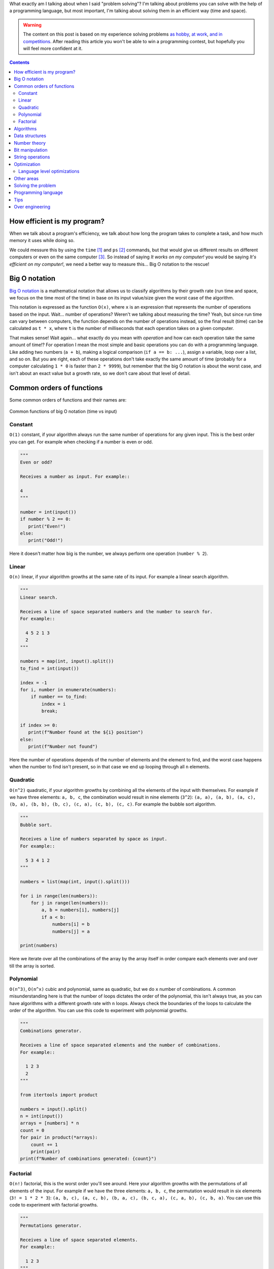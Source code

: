 .. title: Problem Solving Basics - with Python tips
.. date: 2021-03-27
.. category: problem solving, python
.. description: Basic concepts and tips for solving programming problems.

What exactly am I talking about when I said "problem solving"?
I'm talking about problems you can solve with the help of a programming language,
but most important, I'm talking about solving them in an efficient way (time and space).

.. warning::

   The content on this post is based on my experience solving problems
   `as hobby <https://www.hackerrank.com/stsewd>`__,
   `at work <link://filename/pages/about.rst>`__,
   `and in competitions <link://filename/posts/devsucodejam-2019.rst>`__.
   After reading this article you won't be able to win a programming contest,
   but hopefully you will feel more confident at it.

.. contents::
   :depth: 3

How efficient is my program?
----------------------------

When we talk about a program's efficiency,
we talk about how long the program takes to complete a task,
and how much memory it uses while doing so.

We could messure this by using the ``time`` [#time]_ and ``ps`` [#ps]_ commands,
but that would give us different results on different computers or even on the same computer [#different-results-same-pc]_.
So instead of saying *It works on my computer!* you would be saying *It's efficient on my computer!*,
we need a better way to measure this... Big O notation to the rescue!

Big O notation
--------------

`Big O notation <https://en.wikipedia.org/wiki/Big_O_notation>`__
is a mathematical notation that allows us to classify algorithms by their growth rate
(run time and space, we focus on the time most of the time) in base on its input value/size given the worst case of the algorithm.

This notation is expressed as the function ``O(x)``,
where ``x`` is an expression that represents the number of operations based on the input.
Wait... number of operations? Weren't we talking about measuring the time?
Yeah, but since run time can vary between computers, the function depends on the number of operations instead,
so the final result (time) can be calculated as ``t * x``, where ``t`` is the number of milliseconds that each operation takes on a given computer.

That makes sense! Wait again...
what exactly do you mean with *operation* and how can each operation take the same amount of time!?
For operation I mean the most simple and basic operations you can do with a programming language.
Like adding two numbers (``a + b``), making a logical comparison (``if a == b: ...``),
assign a variable, loop over a list, and so on.
But you are right, each of these operations don't take exactly the same amount of time
(probably for a computer calculating ``1 * 0`` is faster than ``2 * 9999``),
but remember that the big O notation is about the worst case, and isn't about an exact value but a growth rate,
so we don't care about that level of detail.

Common orders of functions
--------------------------

Some common orders of functions and their names are:

.. figure:: /images/problem-solving/big-o-notation.png
   :target: /images/problem-solving/big-o-notation.png
   :align: center

   Common functions of big O notation (time vs input)

Constant
````````

``O(1)`` constant, if your algorithm always run the same number of operations for any given input.
This is the best order you can get.
For example when checking if a number is even or odd.

.. code:: python

   """
   Even or odd?

   Receives a number as input. For example::

   4
   """

   number = int(input())
   if number % 2 == 0:
      print("Even!")
   else:
      print("Odd!")

Here it doesn't matter how big is the number,
we always perform one operation (``number % 2``).

Linear
``````

``O(n)`` linear, if your algorithm growths at the same rate of its input.
For example a linear search algorithm.

.. code:: python

   """
   Linear search.

   Receives a line of space separated numbers and the number to search for.
   For example::

     4 5 2 1 3
     2
   """

   numbers = map(int, input().split())
   to_find = int(input())

   index = -1
   for i, number in enumerate(numbers):
       if number == to_find:
           index = i
           break;

   if index >= 0:
      print(f"Number found at the ${i} position")
   else:
      print(f"Number not found")

Here the number of operations depends of the number of elements and the element to find,
and the worst case happens when the number to find isn't present,
so in that case we end up looping through all ``n`` elements.

Quadratic
`````````

``O(n^2)`` quadratic, if your algorithm growths by combining all the elements of the input with themselves.
For example if we have three elements: ``a, b, c``,
the combination would result in nine elements (``3^2``):
``(a, a), (a, b), (a, c), (b, a), (b, b), (b, c), (c, a), (c, b), (c, c)``.
For example the bubble sort algorithm.

.. code:: python

   """
   Bubble sort.

   Receives a line of numbers separated by space as input.
   For example::

     5 3 4 1 2
   """

   numbers = list(map(int, input().split()))

   for i in range(len(numbers)):
       for j in range(len(numbers)):
           a, b = numbers[i], numbers[j]
           if a < b:
               numbers[i] = b
               numbers[j] = a

   print(numbers)

Here we iterate over all the combinations of the array by the array itself
in order compare each elements over and over till the array is sorted.

Polynomial
``````````

``O(n^3)``, ``O(n^x)`` cubic and polynomial, same as quadratic, but we do ``x`` number of combinations.
A common misunderstanding here is that the number of loops dictates the order of the polynomial,
this isn't always true, as you can have algorithms with a different growth rate with ``n`` loops.
Always check the boundaries of the loops to calculate the order of the algorithm.
You can use this code to experiment with polynomial growths.

.. code:: python

   """
   Combinations generator.

   Receives a line of space separated elements and the number of combinations.
   For example::

     1 2 3
     2
   """

   from itertools import product

   numbers = input().split()
   n = int(input())
   arrays = [numbers] * n
   count = 0
   for pair in product(*arrays):
       count += 1
       print(pair)
   print(f"Number of combinations generated: {count}")

Factorial
`````````

``O(n!)`` factorial, this is the worst order you'll see around.
Here your algorithm growths with the permutations of all elements of the input.
For example if we have the three elements: ``a, b, c``, the permutation would result in six elements (``3! = 1 * 2 * 3``):
``(a, b, c), (a, c, b), (b, a, c), (b, c, a), (c, a, b), (c, b, a)``.
You can use this code to experiment with factorial growths.

.. code:: python

   """
   Permutations generator.

   Receives a line of space separated elements.
   For example::

     1 2 3
   """

   from itertools import permutations

   numbers = input().split()
   count = 0
   for pair in permutations(numbers, len(numbers)):
      count += 1
      print(pair)
   print(f"Number of permutations generated: {count}")

Algorithms
----------

Data structures
---------------

Number theory
-------------

Bit manipulation
----------------

String operations
-----------------

In some languages strings are inmutable.

Optimization
------------

Language level optimizations
````````````````````````````

Some times you don't have control over the implementation of the algorithm (like when using a library)
or the implementation of the low level code of the programming language you are using.
Read the documentation, take a look at their implementation.

Let's see some examples in Python.

.. code:: python

   """Benchmark of sum vs a for loop."""

   from timeit import timeit

   def one(array):
      result = 0
      for i in array:
         result += i
      return result

   def two(array):
      return sum(array)

   array = [i for i in range(99999)]
   first = timeit(lambda: one(array), number=999)
   second = timeit(lambda: two(array), number=999)
   print("Results")
   print(f"Using a for loop: {first}")
   print(f"Using builtin sum: {second}")

Result from my local testing::

   Results
   Using a for loop: 3.1789832370013755
   Using builtin sum: 0.602840360999835

As you can see, using the builtin ``sum`` is faster than using a for loop.
This may be due tha sum is implemented at the C level.

.. code:: python

   """Benchmark of list comprehensions vs a for loop."""

   from timeit import timeit

   def one(array):
       solution = []
       for i in array:
           solution.append(i * i)
       return solution

   def two(array):
       return [
           i * i
           for i in array
       ]

   array = [i for i in range(99999)]
   first = timeit(lambda: one(array), number=999)
   second = timeit(lambda: two(array), number=999)
   print("Results")
   print(f"Using a for loop: {first}")
   print(f"Using list comprehension: {second}")

Result from my local testing::

   Results
   Using a for loop: 6.891558821000217
   Using list comprehension: 4.766570706999119

As you can see using list comprehensions is faster than using a loop.
This may be due that using a loop requires several calls to ``append``,
and maybe re-allocating memory every time the array outgrowths from the current limit.

Other areas
-----------

- Physics
- Geometry

Solving the problem
-------------------

Programming language
--------------------

Tips
----

Over engineering
----------------

First, solve the problem. Then, write the code.

----

.. [#time] ``man time``
.. [#ps] ``man ps``
.. [#different-results-same-pc] Another program could be taking the resources of your computer,
   making the other program run slow.
